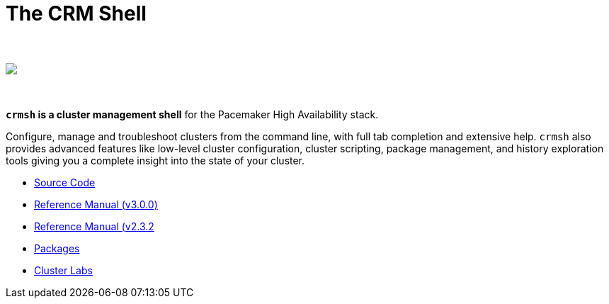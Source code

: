 The CRM Shell
=============

++++
<div class="frontpage-image">
<br><br>
<img src="/img/laptop.png">
<br><br><br>
</div>
++++

*`crmsh` is a cluster management shell* for the Pacemaker High Availability stack.

Configure, manage and troubleshoot clusters from the command line,
with full tab completion and extensive help. `crmsh` also provides
advanced features like low-level cluster configuration, cluster scripting,
package management, and history exploration tools giving you a complete
insight into the state of your cluster.

* https://github.com/ClusterLabs/crmsh/[Source Code]
* http://crmsh.github.io/man-3/[Reference Manual (v3.0.0)]
* http://crmsh.github.io/man-2.0/[Reference Manual (v2.3.2]
* https://build.opensuse.org/package/show/network:ha-clustering:Stable/crmsh[Packages]
* http://clusterlabs.org[Cluster Labs]